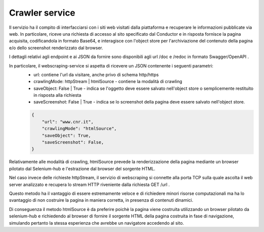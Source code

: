 Crawler service
====================

Il servizio ha il compito di interfacciarsi con i siti web visitati dalla piattaforma e recuperare le informazioni pubblicate via web.
In particolare, riceve una richiesta di accesso al sito specificato dal Conductor e in risposta fornisce la pagina acquisita, codificandola in formato Base64, e interagisce con l'object store per l'archiviazione del contenuto della pagina e/o dello screenshot renderizzato dal browser.

I dettagli relativi agli endpoint e ai JSON da fornire sono disponibili agli url /doc e /redoc in formato Swagger/OpenAPI .

In particolare, il webscraping-service si aspetta di ricevere un JSON contenente i seguenti parametri:
  * url: contiene l'url da visitare, anche privo di schema http/https
  * crawlingMode: httpStream | htmlSource - contiene la modalità di crawling
  * saveObject: False | True - indica se l'oggetto deve essere salvato nell'object store o semplicemente restituito in risposta alla richiesta
  * saveScreenshot: False | True - indica se lo screenshot della pagina deve essere salvato nell'object store.

  .. code-block:: JSON

    {
        "url": "www.cnr.it",
        "crawlingMode": "htmlSource",
        "saveObject": True,
        "saveScreenshot": False,
    }



Relativamente alle modalità di crawling, htmlSource prevede la renderizzazione della pagina mediante un browser pilotato dal Selenium-hub e l'estrazione dal browser del sorgente HTML.

Nel caso invece delle richieste httpStream, il servizio di webscraping si connette alla porta TCP sulla quale ascolta il web server analizzato e recupera lo stream HTTP riveniente dalla richiesta GET /url .

Questo metodo ha il vantaggio di essere estremamente veloce e di richiedere minori risorse computazionali ma ha lo svantaggio di non costruire la pagina in maniera corretta, in presenza di contenuti dinamici.

Di conseguenza il metodo htmlSource è da preferire poichè la pagina viene costruita utilizzando un browser pilotato da selenium-hub e richiedendo al browser di fornire il sorgente HTML della pagina costruita in fase di navigazione, simulando pertanto la stessa esperienza che avrebbe un navigatore accedendo al sito.


